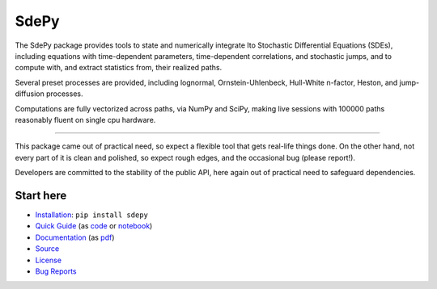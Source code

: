 =====
SdePy
=====
|readthedocs|  |travis|  |codecov|

The SdePy package provides tools to state and numerically
integrate Ito Stochastic Differential Equations (SDEs), including equations
with time-dependent parameters, time-dependent correlations, and
stochastic jumps, and to compute with, and extract statistics from,
their realized paths.

Several preset processes are provided, including lognormal,
Ornstein-Uhlenbeck, Hull-White n-factor, Heston, and jump-diffusion processes.

Computations are fully vectorized across paths, via NumPy and SciPy,
making live sessions with 100000 paths reasonably fluent
on single cpu hardware.

----------

This package came out of practical need, so expect a flexible tool
that gets real-life things done. On the other hand, not every part of it
is clean and polished, so expect rough edges, and the occasional
bug (please report!).

Developers are committed to the stability of the public API,
here again out of practical need to safeguard dependencies.

----------
Start here
----------

-  `Installation           <https://pypi.org/project/sdepy>`_: ``pip install sdepy``
-  `Quick Guide            <https://sdepy.readthedocs.io/en/v1.1.0/intro.html#id2>`_
   (as `code               <https://github.com/sdepy/sdepy/blob/v1.1.0/quickguide.py>`_
   or `notebook            <https://github.com/sdepy/sdepy-doc/blob/master/quickguide.ipynb>`_)
-  `Documentation          <https://sdepy.readthedocs.io/en/v1.1.0>`_
   (as `pdf                <https://readthedocs.org/projects/sdepy/downloads/pdf/v1.1.0>`_)
-  `Source                 <https://github.com/sdepy/sdepy>`_
-  `License                <https://github.com/sdepy/sdepy/blob/v1.1.0/LICENSE.txt>`_
-  `Bug Reports            <https://github.com/sdepy/sdepy/issues>`_


.. |readthedocs| image:: https://readthedocs.org/projects/sdepy/badge/?version=v1.1.0
   :target: https://sdepy.readthedocs.io/en/v1.1.0
   :alt: Documentation Status

.. |travis| image:: https://travis-ci.org/sdepy/sdepy.svg?branch=v1.1.0
    :target: https://travis-ci.org/sdepy/sdepy

.. |codecov| image:: https://codecov.io/gh/sdepy/sdepy/branch/master/graph/badge.svg
  :target: https://codecov.io/gh/sdepy/sdepy
